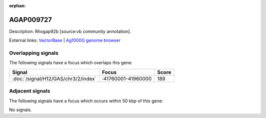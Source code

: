 :orphan:

AGAP009727
=============





Description: Rhogap92b [source:vb community annotation].

External links:
`VectorBase <https://www.vectorbase.org/Anopheles_gambiae/Gene/Summary?g=AGAP009727>`_ |
`Ag1000G genome browser <https://www.malariagen.net/apps/ag1000g/phase1-AR3/index.html?genome_region=3R:41808324-41812817#genomebrowser>`_

Overlapping signals
-------------------

The following signals have a focus which overlaps this gene:



.. cssclass:: table-hover
.. csv-table::
    :widths: auto
    :header: Signal,Focus,Score

    :doc:`/signal/H12/GAS/chr3/2/index`,":41760001-41960000",189
    



Adjacent signals
----------------

The following signals have a focus which occurs within 50 kbp of this gene:



No signals.



